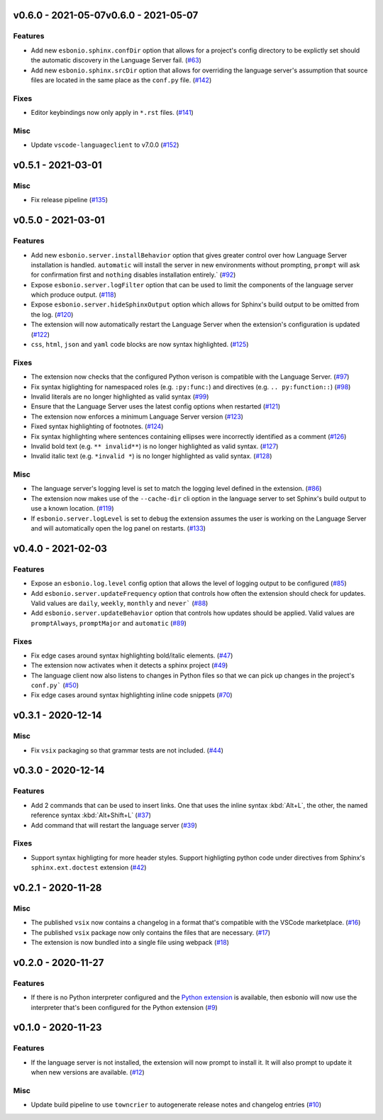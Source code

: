 v0.6.0 - 2021-05-07v0.6.0 - 2021-05-07
-------------------

Features
^^^^^^^^

- Add new ``esbonio.sphinx.confDir`` option that allows for a project's config
  directory to be explictly set should the automatic discovery in the Language
  Server fail. (`#63 <https://github.com/swyddfa/esbonio/issues/63>`_)
- Add new ``esbonio.sphinx.srcDir`` option that allows for overriding the
  language server's assumption that source files are located in the same
  place as the ``conf.py`` file. (`#142 <https://github.com/swyddfa/esbonio/issues/142>`_)


Fixes
^^^^^

- Editor keybindings now only apply in ``*.rst`` files. (`#141 <https://github.com/swyddfa/esbonio/issues/141>`_)


Misc
^^^^

- Update ``vscode-languageclient`` to v7.0.0 (`#152 <https://github.com/swyddfa/esbonio/issues/152>`_)


v0.5.1 - 2021-03-01
-------------------

Misc
^^^^

- Fix release pipeline (`#135 <https://github.com/swyddfa/esbonio/issues/135>`_)


v0.5.0 - 2021-03-01
-------------------

Features
^^^^^^^^

- Add new ``esbonio.server.installBehavior`` option that gives greater control
  over how Language Server installation is handled. ``automatic`` will install the
  server in new environments without prompting, ``prompt`` will ask for
  confirmation first and ``nothing`` disables installation entirely.` (`#92 <https://github.com/swyddfa/esbonio/issues/92>`_)
- Expose ``esbonio.server.logFilter`` option that can be used to limit the
  components of the language server which produce output. (`#118 <https://github.com/swyddfa/esbonio/issues/118>`_)
- Expose ``esbonio.server.hideSphinxOutput`` option which allows for Sphinx's
  build output to be omitted from the log. (`#120 <https://github.com/swyddfa/esbonio/issues/120>`_)
- The extension will now automatically restart the Language Server when the
  extension's configuration is updated (`#122 <https://github.com/swyddfa/esbonio/issues/122>`_)
- ``css``, ``html``, ``json`` and ``yaml`` code blocks are now syntax highlighted. (`#125 <https://github.com/swyddfa/esbonio/issues/125>`_)


Fixes
^^^^^

- The extension now checks that the configured Python verison is compatible with
  the Language Server. (`#97 <https://github.com/swyddfa/esbonio/issues/97>`_)
- Fix syntax higlighting for namespaced roles (e.g. ``:py:func:``) and directives
  (e.g. ``.. py:function::``) (`#98 <https://github.com/swyddfa/esbonio/issues/98>`_)
- Invalid literals are no longer highlighted as valid syntax (`#99 <https://github.com/swyddfa/esbonio/issues/99>`_)
- Ensure that the Language Server uses the latest config options when restarted (`#121 <https://github.com/swyddfa/esbonio/issues/121>`_)
- The extension now enforces a minimum Language Server version (`#123 <https://github.com/swyddfa/esbonio/issues/123>`_)
- Fixed syntax highlighting of footnotes. (`#124 <https://github.com/swyddfa/esbonio/issues/124>`_)
- Fix syntax highlighting where sentences containing ellipses were incorrectly
  identified as a comment (`#126 <https://github.com/swyddfa/esbonio/issues/126>`_)
- Invalid bold text (e.g. ``** invalid**``) is no longer highlighted as valid
  syntax. (`#127 <https://github.com/swyddfa/esbonio/issues/127>`_)
- Invalid italic text (e.g. ``*invalid *``) is no longer highlighted as valid
  syntax. (`#128 <https://github.com/swyddfa/esbonio/issues/128>`_)


Misc
^^^^

- The language server's logging level is set to match the logging level defined in
  the extension. (`#86 <https://github.com/swyddfa/esbonio/issues/86>`_)
- The extension now makes use of the ``--cache-dir`` cli option in the language
  server to set Sphinx's build output to use a known location. (`#119 <https://github.com/swyddfa/esbonio/issues/119>`_)
- If ``esbonio.server.logLevel`` is set to ``debug`` the extension assumes the
  user is working on the Language Server and will automatically open the log panel
  on restarts. (`#133 <https://github.com/swyddfa/esbonio/issues/133>`_)


v0.4.0 - 2021-02-03
-------------------

Features
^^^^^^^^

- Expose an ``esbonio.log.level`` config option that allows the level of logging
  output to be configured (`#85 <https://github.com/swyddfa/esbonio/issues/85>`_)
- Add ``esbonio.server.updateFrequency`` option that controls how often the
  extension should check for updates. Valid values are ``daily``, ``weekly``,
  ``monthly`` and ``never``` (`#88 <https://github.com/swyddfa/esbonio/issues/88>`_)
- Add ``esbonio.server.updateBehavior`` option that controls how updates should be
  applied. Valid values are ``promptAlways``, ``promptMajor`` and ``automatic`` (`#89 <https://github.com/swyddfa/esbonio/issues/89>`_)


Fixes
^^^^^

- Fix edge cases around syntax highlighting bold/italic elements. (`#47 <https://github.com/swyddfa/esbonio/issues/47>`_)
- The extension now activates when it detects a sphinx project (`#49 <https://github.com/swyddfa/esbonio/issues/49>`_)
- The language client now also listens to changes in Python files so that we can
  pick up changes in the project's ``conf.py``` (`#50 <https://github.com/swyddfa/esbonio/issues/50>`_)
- Fix edge cases around syntax highlighting inline code snippets (`#70 <https://github.com/swyddfa/esbonio/issues/70>`_)


v0.3.1 - 2020-12-14
-------------------

Misc
^^^^

- Fix ``vsix`` packaging so that grammar tests are not included. (`#44 <https://github.com/swyddfa/esbonio/issues/44>`_)


v0.3.0 - 2020-12-14
-------------------

Features
^^^^^^^^

- Add 2 commands that can be used to insert links. One that uses the inline syntax
  :kbd:`Alt+L`, the other, the named reference syntax :kbd:`Alt+Shift+L` (`#37 <https://github.com/swyddfa/esbonio/issues/37>`_)
- Add command that will restart the language server (`#39 <https://github.com/swyddfa/esbonio/issues/39>`_)


Fixes
^^^^^

- Support syntax highligting for more header styles. Support highligting python code
  under directives from Sphinx's ``sphinx.ext.doctest`` extension (`#42 <https://github.com/swyddfa/esbonio/issues/42>`_)


v0.2.1 - 2020-11-28
-------------------

Misc
^^^^

- The published ``vsix`` now contains a changelog in a format that's compatible with the
  VSCode marketplace. (`#16 <https://github.com/swyddfa/esbonio/issues/16>`_)
- The published ``vsix`` package now only contains the files that are necessary. (`#17 <https://github.com/swyddfa/esbonio/issues/17>`_)
- The extension is now bundled into a single file using webpack (`#18 <https://github.com/swyddfa/esbonio/issues/18>`_)


v0.2.0 - 2020-11-27
-------------------

Features
^^^^^^^^

- If there is no Python interpreter configured and the
  `Python extension <https://marketplace.visualstudio.com/items?itemName=ms-python.python>`_
  is available, then esbonio will now use the interpreter that's been configured for the
  Python extension (`#9 <https://github.com/swyddfa/esbonio/issues/9>`_)


v0.1.0 - 2020-11-23
-------------------

Features
^^^^^^^^

- If the language server is not installed, the extension will now prompt to install it.
  It will also prompt to update it when new versions are available. (`#12 <https://github.com/swyddfa/esbonio/issues/12>`_)


Misc
^^^^

- Update build pipeline to use ``towncrier`` to autogenerate release notes and changelog
  entries (`#10 <https://github.com/swyddfa/esbonio/issues/10>`_)
